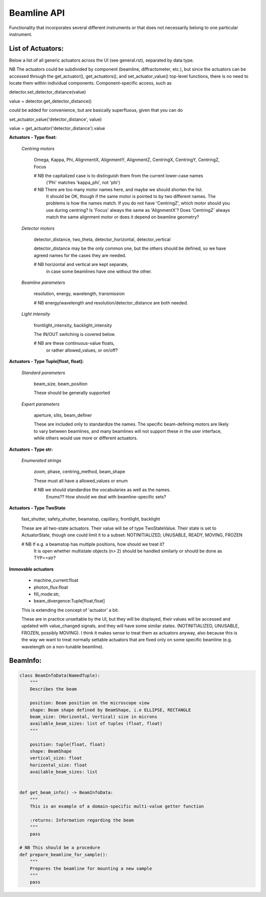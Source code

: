 Beamline API
============

Functionality that incorporates several different instruments or
that does not necessarily belong to one particular instrument.


List of Actuators:
------------------

Below a list of all generic actuators across the UI (see general.rst),
separated by data type.

NB The actuators could be subdivided by component (beamline, diffractometer, etc.),
but since the actuators can be accessed through the get_actuator(), get_actuators(),
and set_actuator_value() top-level functions, there is no need to locate them
within individual components. Component-specific access, such as

detector.set_detector_distance(value)

value = detector.get_detector_distance()

could be added for convenience, but are basically superfluous,
given that you can do

set_actuator_value('detector_distance', value)

value = get_actuator('detector_distance').value


**Actuators - Type float:**

    *Centring motors*

        Omega, Kappa, Phi, AlignmentX,  AlignmentY,  AlignmentZ,
        CentringX, CentringY, CentringZ,  Focus

        # NB the capitalized case is to distinguish them from the current lower-case names
             ('Phi' matches 'kappa_phi', not 'phi')

        # NB There are too many motor names here, and maybe we should shorten the list.
             It should be OK, though if the same motor is pointed to
             by two different names. The problems is how the names match.
             If you do not have 'CentringZ', which motor should you use during
             centring?
             Is 'Focus' always the same as 'AlignmentX'?
             Does 'CentringZ' always match the same alignment motor
             or does it depend on beamline geometry?

    *Detector motors*

        detector_distance, two_theta, detector_horizontal, detector_vertical

        detector_distance may be the only common one,
        but the others should be defined, so we have agreed names for the
        cases they are needed.

        # NB horizontal and vertical are kept separate,
             in case some beamlines have one without the other.

    *Beamline parameters*

        resolution, energy, wavelength, transmission

        # NB energy/wavelength and resolution/detector_distance are both needed.

    *Light intensity*

        frontlight_intensity, backlight_intensity

        The IN/OUT switching is covered below.

        # NB are these continuous-value floats,
             or rather allowed_values, or on/off?


**Actuators - Type Tuple[float, float]:**

    *Standard parameters*

        beam_size, beam_position

        These should be generally supported

    *Expert parameters*

        aperture, slits, beam_definer

        These are included only to standardize the names. The specific
        beam-defining motors are likely to vary between beamlines,
        and many beamlines will not support these in the user interface,
        while others would use more or different actuators.


**Actuators - Type str:**

    *Enumerated strings*

        zoom, phase, centring_method, beam_shape

        These must all have a allowed_values or enum

        # NB we should standardise the vocabularies as well as the names.
             Enums?? How should we deal with beamline-specific sets?

**Actuators - Type TwoState**

    fast_shutter, safety_shutter, beamstop, capillary, frontlight, backlight

    These are all two-state actuators. Their value will be of type
    TwoStateValue. Their state is set to ActuatorState, though one could
    limit it to a subset: NOTINITIALIZED, UNUSABLE, READY, MOVING, FROZEN

    # NB If e.g. a beamstop has multiple positions, how should we treat it?
         It is open whether multistate objects (n> 2) should be handled similarly
         or should be done as TYP==str?

**Immovable actuators**

    - machine_current:float

    - photon_flux:float

    - fill_mode:str,

    - beam_divergence:Tuple[float,float]

    This is extending the concept of 'actuator' a bit.

    These are in practice unsettable by the UI, but they will be displayed,
    their values will be accessed and updated with value_changed signals,
    and they will have some similar states.
    (NOTINITIALIZED, UNUSABLE, FROZEN, possibly MOVING).
    I think it makes sense to treat them as actuators anyway, also because
    this is the way we want to treat normally settable actuators that are
    fixed only on some specific beamline (e.g. wavelength on a non-tunable
    beamline).


BeamInfo:
---------

.. code:: python

    class BeamInfoData(NamedTuple):
        """
        Describes the beam

        position: Beam position on the microscope view
        shape: Beam shape defined by BeamShape, i.e ELLIPSE, RECTANGLE
        beam_size: (Horizontal, Vertical) size in microns
        available_beam_sizes: list of tuples (float, float)
        """

        position: tuple(float, float)
        shape: BeamShape
        vertical_size: float
        horizontal_size: float
        available_beam_sizes: list


    def get_beam_info() -> BeamInfoData:
        """
        This is an example of a domain-specific multi-value getter function

        :returns: Information regarding the beam
        """
        pass

    # NB This should be a procedure
    def prepare_beamline_for_sample():
        """
        Prepares the beamline for mounting a new sample
        """
        pass
